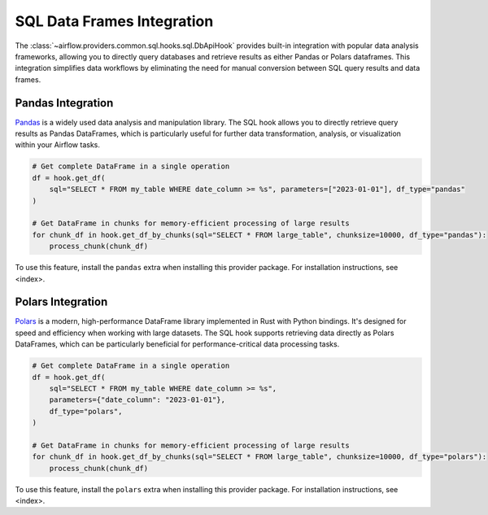 .. Licensed to the Apache Software Foundation (ASF) under one
   or more contributor license agreements.  See the NOTICE file
   distributed with this work for additional information
   regarding copyright ownership.  The ASF licenses this file
   to you under the Apache License, Version 2.0 (the
   "License"); you may not use this file except in compliance
   with the License.  You may obtain a copy of the License at

..   http://www.apache.org/licenses/LICENSE-2.0

.. Unless required by applicable law or agreed to in writing,
   software distributed under the License is distributed on an
   "AS IS" BASIS, WITHOUT WARRANTIES OR CONDITIONS OF ANY
   KIND, either express or implied.  See the License for the
   specific language governing permissions and limitations
   under the License.

SQL Data Frames Integration
==============================

The :class:`~airflow.providers.common.sql.hooks.sql.DbApiHook` provides built-in integration with popular data analysis frameworks, allowing you to directly query databases and retrieve results as either Pandas or Polars dataframes. This integration simplifies data workflows by eliminating the need for manual conversion between SQL query results and data frames.

Pandas Integration
--------------------------

`Pandas <https://pandas.pydata.org/>`_ is a widely used data analysis and manipulation library. The SQL hook allows you to directly retrieve query results as Pandas DataFrames, which is particularly useful for further data transformation, analysis, or visualization within your Airflow tasks.

.. code-block:: python

    # Get complete DataFrame in a single operation
    df = hook.get_df(
        sql="SELECT * FROM my_table WHERE date_column >= %s", parameters=["2023-01-01"], df_type="pandas"
    )

    # Get DataFrame in chunks for memory-efficient processing of large results
    for chunk_df in hook.get_df_by_chunks(sql="SELECT * FROM large_table", chunksize=10000, df_type="pandas"):
        process_chunk(chunk_df)

To use this feature, install the ``pandas`` extra when installing this provider package. For installation instructions, see <index>.

Polars Integration
--------------------------

`Polars <https://pola.rs/>`_ is a modern, high-performance DataFrame library implemented in Rust with Python bindings. It's designed for speed and efficiency when working with large datasets. The SQL hook supports retrieving data directly as Polars DataFrames, which can be particularly beneficial for performance-critical data processing tasks.

.. code-block:: python

    # Get complete DataFrame in a single operation
    df = hook.get_df(
        sql="SELECT * FROM my_table WHERE date_column >= %s",
        parameters={"date_column": "2023-01-01"},
        df_type="polars",
    )

    # Get DataFrame in chunks for memory-efficient processing of large results
    for chunk_df in hook.get_df_by_chunks(sql="SELECT * FROM large_table", chunksize=10000, df_type="polars"):
        process_chunk(chunk_df)

To use this feature, install the ``polars`` extra when installing this provider package. For installation instructions, see <index>.
